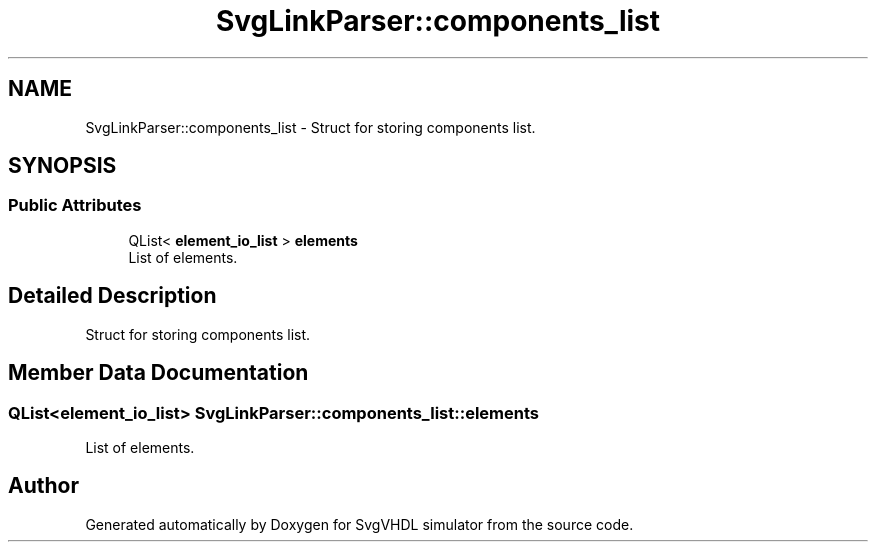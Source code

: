 .TH "SvgLinkParser::components_list" 3 "SvgVHDL simulator" \" -*- nroff -*-
.ad l
.nh
.SH NAME
SvgLinkParser::components_list \- Struct for storing components list\&.  

.SH SYNOPSIS
.br
.PP
.SS "Public Attributes"

.in +1c
.ti -1c
.RI "QList< \fBelement_io_list\fP > \fBelements\fP"
.br
.RI "List of elements\&. "
.in -1c
.SH "Detailed Description"
.PP 
Struct for storing components list\&. 
.SH "Member Data Documentation"
.PP 
.SS "QList<\fBelement_io_list\fP> SvgLinkParser::components_list::elements"

.PP
List of elements\&. 

.SH "Author"
.PP 
Generated automatically by Doxygen for SvgVHDL simulator from the source code\&.
